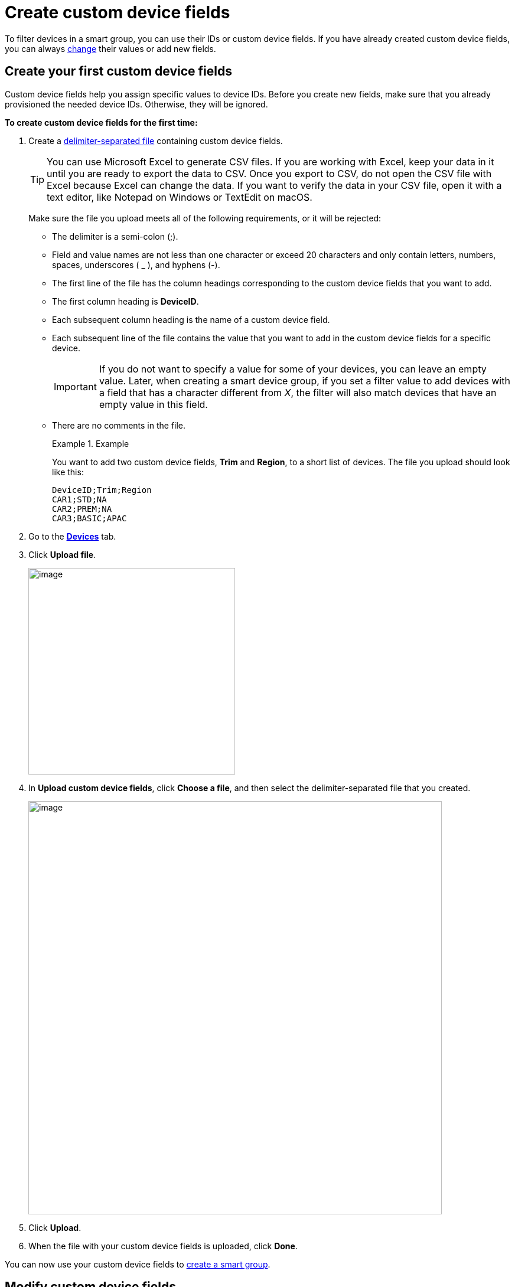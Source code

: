 = Create custom device fields

To filter devices in a smart group, you can use their IDs or custom device fields. If you have already created custom device fields, you can always <<modify, change>> their values or add new fields.

== Create your first custom device fields 

Custom device fields help you assign specific values to device IDs. Before you create new fields, make sure that you already provisioned the needed device IDs. Otherwise, they will be ignored.

*To create custom device fields for the first time:*

. Create a link:https://en.wikipedia.org/wiki/Delimiter-separated_values[delimiter-separated file] containing custom device fields.
+
TIP: You can use Microsoft Excel to generate CSV files. If you are working with Excel, keep your data in it until you are ready to export the data to CSV. Once you export to CSV, do not open the CSV file with Excel because Excel can change the data. If you want to verify the data in your CSV file, open it with a text editor, like Notepad on Windows or TextEdit on macOS.
+
Make sure the file you upload meets all of the following requirements, or it will be rejected:

* The delimiter is a semi-colon (;).
* Field and value names are not less than one character or exceed 20 characters and only contain letters, numbers, spaces, underscores ( _ ), and hyphens (-).
* The first line of the file has the column headings corresponding to the custom device fields that you want to add.
* The first column heading is *DeviceID*.
* Each subsequent column heading is the name of a custom device field.
* Each subsequent line of the file contains the value that you want to add in the custom device fields for a specific device.
+
IMPORTANT: If you do not want to specify a value for some of your devices, you can leave an empty value. Later, when creating a smart device group, if you set a filter value to add devices with a field that has a character different from _X_, the filter will also match devices that have an empty value in this field.
* There are no comments in the file.
+
.Example
====
You want to add two custom device fields, *Trim* and *Region*, to a short list of devices. The file you upload should look like this:

```
DeviceID;Trim;Region
CAR1;STD;NA
CAR2;PREM;NA
CAR3;BASIC;APAC
```
====

. Go to the https://connect.ota.here.com/#/devices[*Devices*, window="_blank"] tab.
. Click *Upload file*.
+
[.align_img_left]
image::img::upload_custom_fields_file.png[image,350]

. In *Upload custom device fields*, click *Choose a file*, and then select the delimiter-separated file that you created.
+
[.lightbackground.align_img_left]
image::img::upload_file_dialog_box.png[image,700]
. Click *Upload*.
. When the file with your custom device fields is uploaded, click *Done*.

You can now use your custom device fields to xref:ota-web::create-smart-group.adoc[create a smart group].

[[modify]]
== Modify custom device fields

If you need to change any value in a custom device field and delete or add new devices or fields, upload a new delimiter-separated file. You can also rename custom device fields on the OTA Connect Portal.

When you add a new or modified file, pay attention to the following details:

* The *DeviceID* column should be the first column. The order of other columns is not important as they will be completely overwritten.
* You can have no more than 20 custom device fields in one file.

*To add a new custom device field, modify your file in the following way:*

. In the first column, specify all of the device IDs to which you want to add a new custom device field.
+
If you do not include a device ID in the file, its field names and values do not change. Therefore, when you add a new field, make sure to add all the devices in the file.
. In the next columns, specify all the existing custom device fields and the related values.
. In the last column, specify the name of the new custom device field and all its values.

*To edit or remove values in the custom device fields, modify your file in the following way:*

. In the first column, specify all of the device IDs for which you want to edit values.
+
If a device ID is included in the file, its field names and values are fully overwritten. Therefore, when you want to edit several devices, no need to include devices for which all values are unchanged.

. In the next columns, specify all the existing custom device fields and the related values.
. Edit or remove the needed values.

*To remove custom device fields, modify your file in the following way:*

. In the first column, specify all of the device IDs that have the custom device field that you want to remove.
. In the next columns, specify all the existing custom device fields and the related values but omit the fields that you want to remove.
+
When you remove a field in a file:
+
** If you include several devices and omit a field, the field will have empty values for the included devices. You will still be able to use this field to group other devices.
** If you include all devices and omit a field, the field will be deleted. You will not be able to group devices using this field.
** If you include all devices and a field has empty values, the field will still exist and show empty values. You will not be able to group devices using this field.

*To rename a custom device field:*

. Go to the https://connect.ota.here.com/#/devices[*Devices*, window="_blank"] tab.
. Next to *Custom device fields*, click the cogwheel.
+
[.align_img_left]
image::img::cogwheel.png[image,350]

. In the *Custom device fields* dialog box, next to the title of the field that you want to rename, click the pencil icon.
+
[.lightbackground.align_img_left]
image::img::rename_field.png[image,450]

. Rename the field, and then click the save icon.
+
TIP: The name should not repeat the other field names. It also should not be less than one character or exceed 20 characters and only contain letters, numbers, spaces, underscores ( _ ), and hyphens (-).

. Click *Close*.
+
The custom device field now has the new name in the list of device filters and smart groups that are based on it. The field values remain unchanged.

After you modified your custom device fields:

* Smart device groups are adjusted accordingly:
** Devices that no longer match filter criteria are removed from your smart groups.
** Devices that now match filter criteria are automatically added to relevant smart groups.
* Existing campaigns are not adjusted: devices cannot be added or removed after a campaign has already begun.
+
.Example
====
You created the *Premium German devices* smart group that was set to automatically match devices with the *Premium* value in the *Trim level* field and the *Germany* value in the *Country* field. Then, you launched the *January Update - Premium Germany*  campaign that targeted this smart group. Now, you upload a new delimiter-separated file that includes only three existing devices with a changed value in the *Trim level* field to *Standard*, and ten newly provisioned devices with the *Premium* value in the *Trim level* field. Consequently, the three downgraded devices no longer appear in the *Premium German devices* group, and the ten new devices start to appear in this group. However, the *January Update - Premium Germany* campaign still targets the three downgraded devices and not the ten new devices.
====
